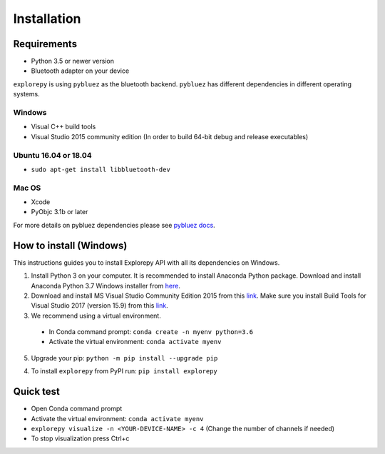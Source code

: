 ============
Installation
============


Requirements
------------
* Python 3.5 or newer version
* Bluetooth adapter on your device

``explorepy`` is using ``pybluez`` as the bluetooth backend. ``pybluez`` has different dependencies in different operating systems.

Windows
^^^^^^^
* Visual C++ build tools
* Visual Studio 2015 community edition (In order to build 64-bit debug and release executables)

Ubuntu 16.04 or 18.04
^^^^^^^^^^^^^^^^^^^^^
* ``sudo apt-get install libbluetooth-dev``

Mac OS
^^^^^^
* Xcode
* PyObjc 3.1b or later


For more details on pybluez dependencies please see `pybluez docs <https://github.com/pybluez/pybluez>`_.


How to install (Windows)
--------------

This instructions guides you to install Explorepy API with all its dependencies on Windows.

1. Install Python 3 on your computer. It is recommended to install Anaconda Python package. Download and install Anaconda Python 3.7 Windows installer from `here <https://www.anaconda.com/distribution/#download-section>`_.
2. Download and install MS Visual Studio Community Edition 2015 from this `link <https://visualstudio.microsoft.com/vs/older-downloads/>`_. Make sure you install Build Tools for Visual Studio 2017 (version 15.9) from this `link <https://my.visualstudio.com/Downloads?q=visual%20studio%202017&wt.mc_id=o~msft~vscom~older-downloads>`_.
3. We recommend using a virtual environment.

  * In Conda command prompt: ``conda create -n myenv python=3.6``
  * Activate the virtual environment: ``conda activate myenv``

5. Upgrade your pip: ``python -m pip install --upgrade pip``

4. To install ``explorepy`` from PyPI run: ``pip install explorepy``

Quick test
----------

* Open Conda command prompt

* Activate the virtual environment: ``conda activate myenv``

* ``explorepy visualize -n <YOUR-DEVICE-NAME> -c 4`` (Change the number of channels if needed)

* To stop visualization press Ctrl+c
